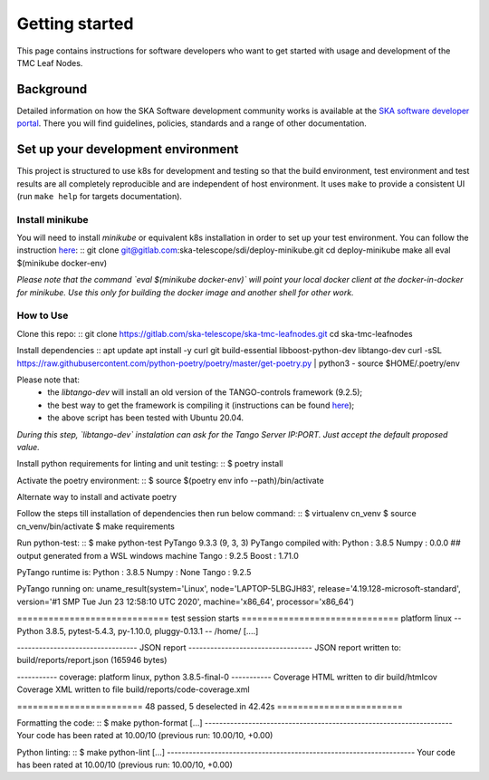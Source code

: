 Getting started
===============

This page contains instructions for software developers who want to get
started with usage and development of the TMC Leaf Nodes.

Background
----------
Detailed information on how the SKA Software development
community works is available at the `SKA software developer portal <https://developer.skao.int/en/latest/>`_.
There you will find guidelines, policies, standards and a range of other
documentation.

Set up your development environment
-----------------------------------
This project is structured to use k8s for development and testing so that the build environment, test environment and test results are all completely reproducible and are independent of host environment. It uses ``make`` to provide a consistent UI (run ``make help`` for targets documentation).

Install minikube
^^^^^^^^^^^^^^^^

You will need to install `minikube` or equivalent k8s installation in order to set up your test environment. You can follow the instruction `here <https://gitlab.com/ska-telescope/sdi/deploy-minikube/>`_:
::
git clone git@gitlab.com:ska-telescope/sdi/deploy-minikube.git
cd deploy-minikube
make all
eval $(minikube docker-env)

*Please note that the command `eval $(minikube docker-env)` will point your local docker client at the docker-in-docker for minikube. Use this only for building the docker image and another shell for other work.*

How to Use
^^^^^^^^^^

Clone this repo:
::
git clone https://gitlab.com/ska-telescope/ska-tmc-leafnodes.git
cd ska-tmc-leafnodes

Install dependencies
::
apt update
apt install -y curl git build-essential libboost-python-dev libtango-dev 
curl -sSL https://raw.githubusercontent.com/python-poetry/poetry/master/get-poetry.py | python3 -
source $HOME/.poetry/env

Please note that:
 * the `libtango-dev` will install an old version of the TANGO-controls framework (9.2.5);
 * the best way to get the framework is compiling it (instructions can be found `here <https://gitlab.com/tango-controls/cppTango/-/blob/main/INSTALL.md>`_);
 * the above script has been tested with Ubuntu 20.04.

*During this step, `libtango-dev` instalation can ask for the Tango Server IP:PORT. Just accept the default proposed value.*

Install python requirements for linting and unit testing:
::
$ poetry install

Activate the poetry environment:
::
$ source $(poetry env info --path)/bin/activate

Alternate way to install and activate poetry
::

Follow the steps till installation of dependencies then run below command:
::
$ virtualenv cn_venv
$ source cn_venv/bin/activate
$ make requirements

Run python-test:
::
$ make python-test
PyTango 9.3.3 (9, 3, 3)
PyTango compiled with:
Python : 3.8.5
Numpy  : 0.0.0 ## output generated from a WSL windows machine
Tango  : 9.2.5
Boost  : 1.71.0

PyTango runtime is:
Python : 3.8.5
Numpy  : None
Tango  : 9.2.5

PyTango running on:
uname_result(system='Linux', node='LAPTOP-5LBGJH83', release='4.19.128-microsoft-standard', version='#1 SMP Tue Jun 23 12:58:10 UTC 2020', machine='x86_64', processor='x86_64')

============================= test session starts ==============================
platform linux -- Python 3.8.5, pytest-5.4.3, py-1.10.0, pluggy-0.13.1 -- /home/
[....]

--------------------------------- JSON report ----------------------------------
JSON report written to: build/reports/report.json (165946 bytes)

----------- coverage: platform linux, python 3.8.5-final-0 -----------
Coverage HTML written to dir build/htmlcov
Coverage XML written to file build/reports/code-coverage.xml

======================== 48 passed, 5 deselected in 42.42s ========================


Formatting the code:
::
$ make python-format
[...]
--------------------------------------------------------------------
Your code has been rated at 10.00/10 (previous run: 10.00/10, +0.00)


Python linting:
::
$ make python-lint
[...]
--------------------------------------------------------------------
Your code has been rated at 10.00/10 (previous run: 10.00/10, +0.00)
